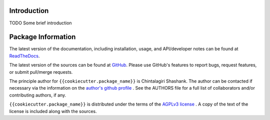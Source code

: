

.. image:: https://img.shields.io/pypi/v/{{cookiecutter.package_name}}.svg?logo=pypi
    :target: https://pypi.org/project/{{cookiecutter.package_name}}

.. image:: https://img.shields.io/pypi/pyversions/{{cookiecutter.package_name}}.svg?logo=pypi
    :target: https://pypi.org/project/{{cookiecutter.package_name}}

.. image:: https://img.shields.io/travis/tendril-framework/{{cookiecutter.package_name}}.svg?logo=travis
    :target: https://travis-ci.org/tendril-framework/{{cookiecutter.package_name}}

.. image:: https://img.shields.io/coveralls/github/tendril-framework/{{cookiecutter.package_name}}.svg?logo=coveralls
    :target: https://coveralls.io/github/tendril-framework/{{cookiecutter.package_name}}

.. image:: https://img.shields.io/codacy/grade/363acc44e8c240dc9db79935860191b4?logo=codacy
    :target: https://www.codacy.com/app/chintal/{{cookiecutter.package_name}}

.. image:: https://img.shields.io/requires/github/tendril-framework/{{cookiecutter.package_name}}.svg
    :target: https://requires.io/github/tendril-framework/{{cookiecutter.package_name}}/requirements

.. image:: https://img.shields.io/pypi/l/{{cookiecutter.package_name}}.svg
    :target: https://www.gnu.org/licenses/agpl-3.0.en.html



.. inclusion-marker-do-not-remove

.. raw:: latex

       \vspace*{\fill}

Introduction
------------

TODO Some brief introduction

.. raw:: latex

    \clearpage
    \tableofcontents
    \clearpage


Package Information
-------------------

The latest version of the documentation, including installation, usage, and
API/developer notes can be found at
`ReadTheDocs <https://{{cookiecutter.package_name}}.readthedocs.io/en/latest/index.html>`_.

The latest version of the sources can be found at
`GitHub <https://github.com/tendril-framework/{{cookiecutter.package_name}}>`_. Please use 
GitHub's features to report bugs, request features, or submit pull/merge requests.

The principle author for ``{{cookiecutter.package_name}}`` is Chintalagiri Shashank. The 
author can be contacted if necessary via the information on the
`author's github profile <https://github.com/chintal>`_ . See the AUTHORS file
for a full list of collaborators and/or contributing authors, if any.

``{{cookiecutter.package_name}}`` is distributed under the terms of the
`AGPLv3 license <https://www.gnu.org/licenses/agpl-3.0.en.html>`_ .
A copy of the text of the license is included along with the sources.

